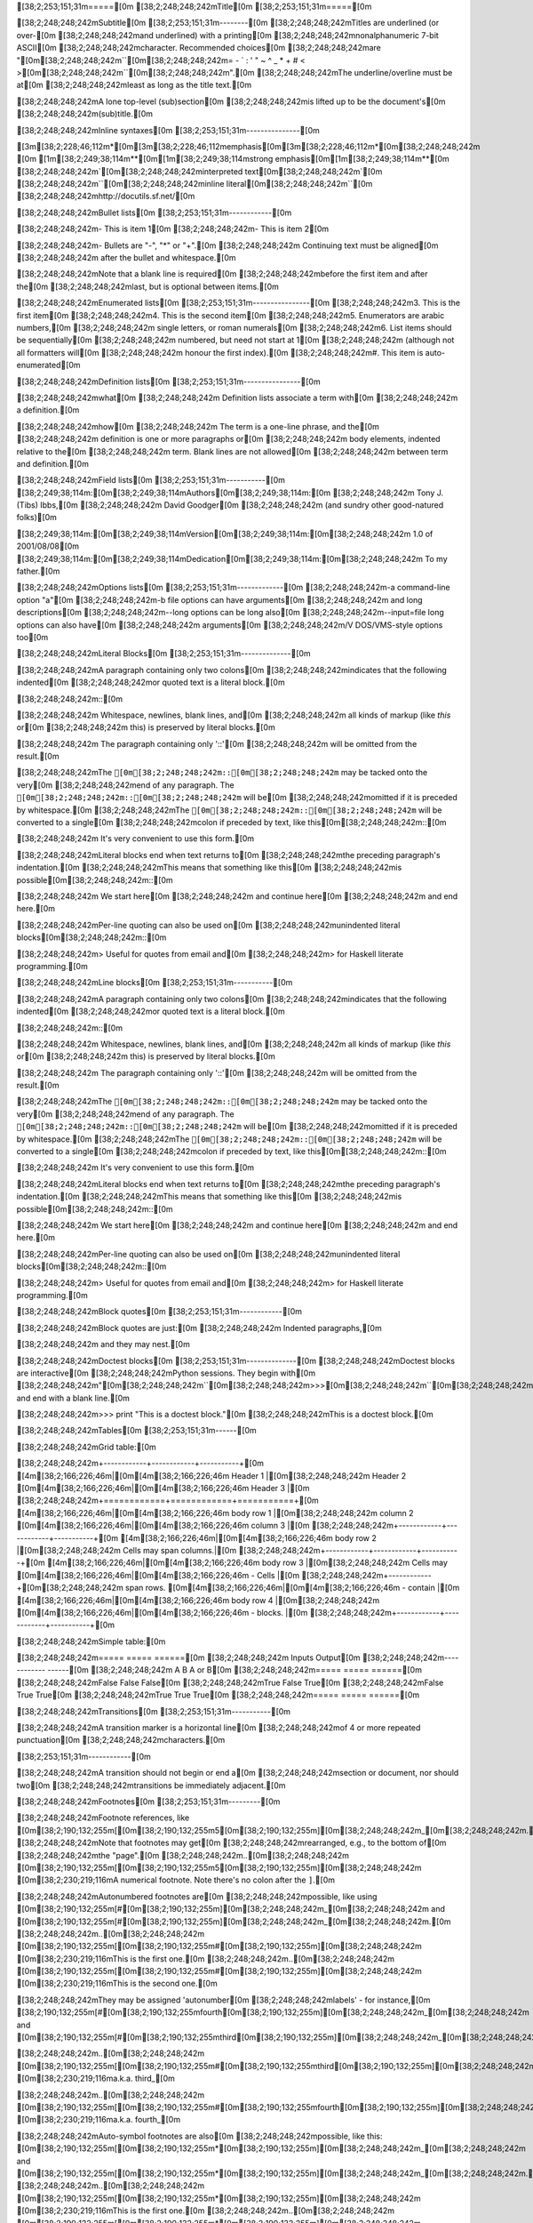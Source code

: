 [38;2;253;151;31m=====[0m
[38;2;248;248;242mTitle[0m
[38;2;253;151;31m=====[0m

[38;2;248;248;242mSubtitle[0m
[38;2;253;151;31m--------[0m
[38;2;248;248;242mTitles are underlined (or over-[0m
[38;2;248;248;242mand underlined) with a printing[0m
[38;2;248;248;242mnonalphanumeric 7-bit ASCII[0m
[38;2;248;248;242mcharacter. Recommended choices[0m
[38;2;248;248;242mare "[0m[38;2;248;248;242m``[0m[38;2;248;248;242m= - ` : ' " ~ ^ _ * + # < >[0m[38;2;248;248;242m``[0m[38;2;248;248;242m".[0m
[38;2;248;248;242mThe underline/overline must be at[0m
[38;2;248;248;242mleast as long as the title text.[0m

[38;2;248;248;242mA lone top-level (sub)section[0m
[38;2;248;248;242mis lifted up to be the document's[0m
[38;2;248;248;242m(sub)title.[0m

[38;2;248;248;242mInline syntaxes[0m
[38;2;253;151;31m---------------[0m

[3m[38;2;228;46;112m*[0m[3m[38;2;228;46;112memphasis[0m[3m[38;2;228;46;112m*[0m[38;2;248;248;242m	[0m
[1m[38;2;249;38;114m**[0m[1m[38;2;249;38;114mstrong emphasis[0m[1m[38;2;249;38;114m**[0m
[38;2;248;248;242m`[0m[38;2;248;248;242minterpreted text[0m[38;2;248;248;242m`[0m
[38;2;248;248;242m``[0m[38;2;248;248;242minline literal[0m[38;2;248;248;242m``[0m
[38;2;248;248;242mhttp://docutils.sf.net/[0m

[38;2;248;248;242mBullet lists[0m
[38;2;253;151;31m------------[0m

[38;2;248;248;242m- This is item 1[0m
[38;2;248;248;242m- This is item 2[0m

[38;2;248;248;242m- Bullets are "-", "*" or "+".[0m
[38;2;248;248;242m  Continuing text must be aligned[0m
[38;2;248;248;242m  after the bullet and whitespace.[0m

[38;2;248;248;242mNote that a blank line is required[0m
[38;2;248;248;242mbefore the first item and after the[0m
[38;2;248;248;242mlast, but is optional between items.[0m

[38;2;248;248;242mEnumerated lists[0m
[38;2;253;151;31m----------------[0m
[38;2;248;248;242m3. This is the first item[0m
[38;2;248;248;242m4. This is the second item[0m
[38;2;248;248;242m5. Enumerators are arabic numbers,[0m
[38;2;248;248;242m   single letters, or roman numerals[0m
[38;2;248;248;242m6. List items should be sequentially[0m
[38;2;248;248;242m   numbered, but need not start at 1[0m
[38;2;248;248;242m   (although not all formatters will[0m
[38;2;248;248;242m   honour the first index).[0m
[38;2;248;248;242m#. This item is auto-enumerated[0m

[38;2;248;248;242mDefinition lists[0m
[38;2;253;151;31m----------------[0m

[38;2;248;248;242mwhat[0m
[38;2;248;248;242m  Definition lists associate a term with[0m
[38;2;248;248;242m  a definition.[0m

[38;2;248;248;242mhow[0m
[38;2;248;248;242m  The term is a one-line phrase, and the[0m
[38;2;248;248;242m  definition is one or more paragraphs or[0m
[38;2;248;248;242m  body elements, indented relative to the[0m
[38;2;248;248;242m  term. Blank lines are not allowed[0m
[38;2;248;248;242m  between term and definition.[0m

[38;2;248;248;242mField lists[0m
[38;2;253;151;31m-----------[0m
[38;2;249;38;114m:[0m[38;2;249;38;114mAuthors[0m[38;2;249;38;114m:[0m
[38;2;248;248;242m    Tony J. (Tibs) Ibbs,[0m
[38;2;248;248;242m    David Goodger[0m
[38;2;248;248;242m    (and sundry other good-natured folks)[0m

[38;2;249;38;114m:[0m[38;2;249;38;114mVersion[0m[38;2;249;38;114m:[0m[38;2;248;248;242m 1.0 of 2001/08/08[0m
[38;2;249;38;114m:[0m[38;2;249;38;114mDedication[0m[38;2;249;38;114m:[0m[38;2;248;248;242m To my father.[0m

[38;2;248;248;242mOptions lists[0m
[38;2;253;151;31m-------------[0m
[38;2;248;248;242m-a            command-line option "a"[0m
[38;2;248;248;242m-b file       options can have arguments[0m
[38;2;248;248;242m              and long descriptions[0m
[38;2;248;248;242m--long        options can be long also[0m
[38;2;248;248;242m--input=file  long options can also have[0m
[38;2;248;248;242m              arguments[0m
[38;2;248;248;242m/V            DOS/VMS-style options too[0m

[38;2;248;248;242mLiteral Blocks[0m
[38;2;253;151;31m--------------[0m

[38;2;248;248;242mA paragraph containing only two colons[0m
[38;2;248;248;242mindicates that the following indented[0m
[38;2;248;248;242mor quoted text is a literal block.[0m

[38;2;248;248;242m::[0m

[38;2;248;248;242m  Whitespace, newlines, blank lines, and[0m
[38;2;248;248;242m  all kinds of markup (like *this* or[0m
[38;2;248;248;242m  \this) is preserved by literal blocks.[0m

[38;2;248;248;242m  The paragraph containing only '::'[0m
[38;2;248;248;242m  will be omitted from the result.[0m

[38;2;248;248;242mThe ``[0m[38;2;248;248;242m::[0m[38;2;248;248;242m`` may be tacked onto the very[0m
[38;2;248;248;242mend of any paragraph. The ``[0m[38;2;248;248;242m::[0m[38;2;248;248;242m`` will be[0m
[38;2;248;248;242momitted if it is preceded by whitespace.[0m
[38;2;248;248;242mThe ``[0m[38;2;248;248;242m::[0m[38;2;248;248;242m`` will be converted to a single[0m
[38;2;248;248;242mcolon if preceded by text, like this[0m[38;2;248;248;242m::[0m

[38;2;248;248;242m  It's very convenient to use this form.[0m

[38;2;248;248;242mLiteral blocks end when text returns to[0m
[38;2;248;248;242mthe preceding paragraph's indentation.[0m
[38;2;248;248;242mThis means that something like this[0m
[38;2;248;248;242mis possible[0m[38;2;248;248;242m::[0m

[38;2;248;248;242m      We start here[0m
[38;2;248;248;242m    and continue here[0m
[38;2;248;248;242m  and end here.[0m

[38;2;248;248;242mPer-line quoting can also be used on[0m
[38;2;248;248;242munindented literal blocks[0m[38;2;248;248;242m::[0m

[38;2;248;248;242m> Useful for quotes from email and[0m
[38;2;248;248;242m> for Haskell literate programming.[0m

[38;2;248;248;242mLine blocks[0m
[38;2;253;151;31m-----------[0m

[38;2;248;248;242mA paragraph containing only two colons[0m
[38;2;248;248;242mindicates that the following indented[0m
[38;2;248;248;242mor quoted text is a literal block.[0m

[38;2;248;248;242m::[0m

[38;2;248;248;242m  Whitespace, newlines, blank lines, and[0m
[38;2;248;248;242m  all kinds of markup (like *this* or[0m
[38;2;248;248;242m  \this) is preserved by literal blocks.[0m

[38;2;248;248;242m  The paragraph containing only '::'[0m
[38;2;248;248;242m  will be omitted from the result.[0m

[38;2;248;248;242mThe ``[0m[38;2;248;248;242m::[0m[38;2;248;248;242m`` may be tacked onto the very[0m
[38;2;248;248;242mend of any paragraph. The ``[0m[38;2;248;248;242m::[0m[38;2;248;248;242m`` will be[0m
[38;2;248;248;242momitted if it is preceded by whitespace.[0m
[38;2;248;248;242mThe ``[0m[38;2;248;248;242m::[0m[38;2;248;248;242m`` will be converted to a single[0m
[38;2;248;248;242mcolon if preceded by text, like this[0m[38;2;248;248;242m::[0m

[38;2;248;248;242m  It's very convenient to use this form.[0m

[38;2;248;248;242mLiteral blocks end when text returns to[0m
[38;2;248;248;242mthe preceding paragraph's indentation.[0m
[38;2;248;248;242mThis means that something like this[0m
[38;2;248;248;242mis possible[0m[38;2;248;248;242m::[0m

[38;2;248;248;242m      We start here[0m
[38;2;248;248;242m    and continue here[0m
[38;2;248;248;242m  and end here.[0m

[38;2;248;248;242mPer-line quoting can also be used on[0m
[38;2;248;248;242munindented literal blocks[0m[38;2;248;248;242m::[0m

[38;2;248;248;242m> Useful for quotes from email and[0m
[38;2;248;248;242m> for Haskell literate programming.[0m

[38;2;248;248;242mBlock quotes[0m
[38;2;253;151;31m------------[0m

[38;2;248;248;242mBlock quotes are just:[0m
[38;2;248;248;242m    Indented paragraphs,[0m

[38;2;248;248;242m        and they may nest.[0m

[38;2;248;248;242mDoctest blocks[0m
[38;2;253;151;31m--------------[0m
[38;2;248;248;242mDoctest blocks are interactive[0m
[38;2;248;248;242mPython sessions. They begin with[0m
[38;2;248;248;242m"[0m[38;2;248;248;242m``[0m[38;2;248;248;242m>>>[0m[38;2;248;248;242m``[0m[38;2;248;248;242m" and end with a blank line.[0m

[38;2;248;248;242m>>> print "This is a doctest block."[0m
[38;2;248;248;242mThis is a doctest block.[0m

[38;2;248;248;242mTables[0m
[38;2;253;151;31m------[0m

[38;2;248;248;242mGrid table:[0m

[38;2;248;248;242m+------------+------------+-----------+[0m
[4m[38;2;166;226;46m|[0m[4m[38;2;166;226;46m Header 1   |[0m[38;2;248;248;242m Header 2   [0m[4m[38;2;166;226;46m|[0m[4m[38;2;166;226;46m Header 3  |[0m
[38;2;248;248;242m+============+============+===========+[0m
[4m[38;2;166;226;46m|[0m[4m[38;2;166;226;46m body row 1 |[0m[38;2;248;248;242m column 2   [0m[4m[38;2;166;226;46m|[0m[4m[38;2;166;226;46m column 3  |[0m
[38;2;248;248;242m+------------+------------+-----------+[0m
[4m[38;2;166;226;46m|[0m[4m[38;2;166;226;46m body row 2 |[0m[38;2;248;248;242m Cells may span columns.|[0m
[38;2;248;248;242m+------------+------------+-----------+[0m
[4m[38;2;166;226;46m|[0m[4m[38;2;166;226;46m body row 3 |[0m[38;2;248;248;242m Cells may  [0m[4m[38;2;166;226;46m|[0m[4m[38;2;166;226;46m - Cells   |[0m
[38;2;248;248;242m+------------+[0m[38;2;248;248;242m span rows. [0m[4m[38;2;166;226;46m|[0m[4m[38;2;166;226;46m - contain |[0m
[4m[38;2;166;226;46m|[0m[4m[38;2;166;226;46m body row 4 |[0m[38;2;248;248;242m            [0m[4m[38;2;166;226;46m|[0m[4m[38;2;166;226;46m - blocks. |[0m
[38;2;248;248;242m+------------+------------+-----------+[0m

[38;2;248;248;242mSimple table:[0m

[38;2;248;248;242m=====  =====  ======[0m
[38;2;248;248;242m   Inputs     Output[0m
[38;2;248;248;242m------------  ------[0m
[38;2;248;248;242m  A      B    A or B[0m
[38;2;248;248;242m=====  =====  ======[0m
[38;2;248;248;242mFalse  False  False[0m
[38;2;248;248;242mTrue   False  True[0m
[38;2;248;248;242mFalse  True   True[0m
[38;2;248;248;242mTrue   True   True[0m
[38;2;248;248;242m=====  =====  ======[0m

[38;2;248;248;242mTransitions[0m
[38;2;253;151;31m-----------[0m

[38;2;248;248;242mA transition marker is a horizontal line[0m
[38;2;248;248;242mof 4 or more repeated punctuation[0m
[38;2;248;248;242mcharacters.[0m

[38;2;253;151;31m------------[0m

[38;2;248;248;242mA transition should not begin or end a[0m
[38;2;248;248;242msection or document, nor should two[0m
[38;2;248;248;242mtransitions be immediately adjacent.[0m

[38;2;248;248;242mFootnotes[0m
[38;2;253;151;31m---------[0m

[38;2;248;248;242mFootnote references, like [0m[38;2;190;132;255m[[0m[38;2;190;132;255m5[0m[38;2;190;132;255m][0m[38;2;248;248;242m_[0m[38;2;248;248;242m.[0m
[38;2;248;248;242mNote that footnotes may get[0m
[38;2;248;248;242mrearranged, e.g., to the bottom of[0m
[38;2;248;248;242mthe "page".[0m
[38;2;248;248;242m..[0m[38;2;248;248;242m [0m[38;2;190;132;255m[[0m[38;2;190;132;255m5[0m[38;2;190;132;255m][0m[38;2;248;248;242m [0m[38;2;230;219;116mA numerical footnote. Note there's no colon after the ``]``.[0m

[38;2;248;248;242mAutonumbered footnotes are[0m
[38;2;248;248;242mpossible, like using [0m[38;2;190;132;255m[#[0m[38;2;190;132;255m][0m[38;2;248;248;242m_[0m[38;2;248;248;242m and [0m[38;2;190;132;255m[#[0m[38;2;190;132;255m][0m[38;2;248;248;242m_[0m[38;2;248;248;242m.[0m
[38;2;248;248;242m..[0m[38;2;248;248;242m [0m[38;2;190;132;255m[[0m[38;2;190;132;255m#[0m[38;2;190;132;255m][0m[38;2;248;248;242m [0m[38;2;230;219;116mThis is the first one.[0m
[38;2;248;248;242m..[0m[38;2;248;248;242m [0m[38;2;190;132;255m[[0m[38;2;190;132;255m#[0m[38;2;190;132;255m][0m[38;2;248;248;242m [0m[38;2;230;219;116mThis is the second one.[0m

[38;2;248;248;242mThey may be assigned 'autonumber[0m
[38;2;248;248;242mlabels' - for instance,[0m
[38;2;190;132;255m[#[0m[38;2;190;132;255mfourth[0m[38;2;190;132;255m][0m[38;2;248;248;242m_[0m[38;2;248;248;242m and [0m[38;2;190;132;255m[#[0m[38;2;190;132;255mthird[0m[38;2;190;132;255m][0m[38;2;248;248;242m_[0m[38;2;248;248;242m.[0m

[38;2;248;248;242m..[0m[38;2;248;248;242m [0m[38;2;190;132;255m[[0m[38;2;190;132;255m#[0m[38;2;190;132;255mthird[0m[38;2;190;132;255m][0m[38;2;248;248;242m [0m[38;2;230;219;116ma.k.a. third_[0m

[38;2;248;248;242m..[0m[38;2;248;248;242m [0m[38;2;190;132;255m[[0m[38;2;190;132;255m#[0m[38;2;190;132;255mfourth[0m[38;2;190;132;255m][0m[38;2;248;248;242m [0m[38;2;230;219;116ma.k.a. fourth_[0m

[38;2;248;248;242mAuto-symbol footnotes are also[0m
[38;2;248;248;242mpossible, like this: [0m[38;2;190;132;255m[[0m[38;2;190;132;255m*[0m[38;2;190;132;255m][0m[38;2;248;248;242m_[0m[38;2;248;248;242m and [0m[38;2;190;132;255m[[0m[38;2;190;132;255m*[0m[38;2;190;132;255m][0m[38;2;248;248;242m_[0m[38;2;248;248;242m.[0m
[38;2;248;248;242m..[0m[38;2;248;248;242m [0m[38;2;190;132;255m[[0m[38;2;190;132;255m*[0m[38;2;190;132;255m][0m[38;2;248;248;242m [0m[38;2;230;219;116mThis is the first one.[0m
[38;2;248;248;242m..[0m[38;2;248;248;242m [0m[38;2;190;132;255m[[0m[38;2;190;132;255m*[0m[38;2;190;132;255m][0m[38;2;248;248;242m [0m[38;2;230;219;116mThis is the second one.[0m

[38;2;248;248;242mCitations[0m
[38;2;253;151;31m---------[0m

[38;2;248;248;242mCitation references, like [0m[38;2;190;132;255m[[0m[38;2;190;132;255mCIT2002[0m[38;2;190;132;255m][0m[38;2;248;248;242m_[0m[38;2;248;248;242m.[0m
[38;2;248;248;242mNote that citations may get[0m
[38;2;248;248;242mrearranged, e.g., to the bottom of[0m
[38;2;248;248;242mthe "page".[0m

[38;2;248;248;242m..[0m[38;2;248;248;242m [0m[38;2;190;132;255m[[0m[38;2;190;132;255mCIT2002[0m[38;2;190;132;255m][0m[38;2;248;248;242m [0m[38;2;230;219;116mA citation (as often used in journals).[0m

[38;2;248;248;242mCitation labels contain alphanumerics,[0m
[38;2;248;248;242munderlines, hyphens and fullstops.[0m
[38;2;248;248;242mCase is not significant.[0m

[38;2;248;248;242mGiven a citation like [0m[38;2;190;132;255m[[0m[38;2;190;132;255mthis[0m[38;2;190;132;255m][0m[38;2;248;248;242m_[0m[38;2;248;248;242m, one[0m
[38;2;248;248;242mcan also refer to it like [0m[38;2;230;219;116mthis[0m[38;2;248;248;242m_[0m[38;2;248;248;242m.[0m

[38;2;248;248;242m..[0m[38;2;248;248;242m [0m[38;2;190;132;255m[[0m[38;2;190;132;255mthis[0m[38;2;190;132;255m][0m[38;2;248;248;242m [0m[38;2;230;219;116mhere.[0m

[38;2;248;248;242mHyperlink Targets[0m
[38;2;253;151;31m-----------------[0m

[38;2;248;248;242mExternal hyperlinks, like [0m[38;2;230;219;116mPython[0m[38;2;248;248;242m_[0m[38;2;248;248;242m.[0m
[38;2;248;248;242m..[0m[38;2;248;248;242m [0m[38;2;248;248;242m_[0m[38;2;230;219;116mPython[0m[38;2;248;248;242m:[0m[38;2;248;248;242m [0m[4m[38;2;166;226;46mhttp://www.python.org/[0m

[38;2;248;248;242mExternal hyperlinks, like `Python[0m
[38;2;248;248;242m<http://www.python.org/>`_.[0m

[38;2;248;248;242mInternal crossreferences, like [0m[38;2;230;219;116mexample[0m[38;2;248;248;242m_[0m[38;2;248;248;242m.[0m
[38;2;248;248;242m..[0m[38;2;248;248;242m [0m[38;2;248;248;242m_[0m[38;2;230;219;116mexample[0m[38;2;248;248;242m:[0m

[38;2;248;248;242mThis is an example crossreference target.[0m

[38;2;230;219;116mPython[0m[38;2;248;248;242m_[0m[38;2;248;248;242m is `my favourite[0m
[38;2;248;248;242mprogramming language`[0m[38;2;230;219;116m_[0m[38;2;248;248;242m_[0m[38;2;248;248;242m.[0m
[38;2;248;248;242m..[0m[38;2;248;248;242m [0m[38;2;248;248;242m_[0m[38;2;230;219;116mPython[0m[38;2;248;248;242m:[0m[38;2;248;248;242m [0m[4m[38;2;166;226;46mhttp://www.python.org/[0m

[38;2;230;219;116m_[0m[38;2;248;248;242m_[0m[38;2;248;248;242m [0m[38;2;230;219;116mPython[0m[38;2;248;248;242m_[0m

[38;2;248;248;242mTitles are targets, too[0m
[38;2;253;151;31m=======================[0m
[38;2;248;248;242mImplict references, like `Titles are[0m
[38;2;248;248;242mtargets, too`_.[0m

[38;2;248;248;242mDirectives[0m
[38;2;253;151;31m----------[0m

[38;2;248;248;242mFor instance:[0m
[38;2;248;248;242m..[0m[38;2;248;248;242m image[0m[38;2;248;248;242m::[0m[38;2;248;248;242m images/ball1.gif[0m

[38;2;248;248;242mThe [0m[4m[38;2;166;226;46m|[0m[4m[38;2;166;226;46mbiohazard|[0m[38;2;248;248;242m symbol must be used on containers used to dispose of medical waste.[0m
[38;2;248;248;242m.. |biohazard| image[0m[38;2;248;248;242m::[0m[38;2;248;248;242m biohazard.png[0m

[38;2;248;248;242mComments[0m
[38;2;253;151;31m--------[0m

[38;2;117;113;94m..[0m[38;2;117;113;94m This text will not be shown[0m
[38;2;117;113;94m   (but, for instance, in HTML might be[0m
[38;2;117;113;94m   rendered as an HTML comment)[0m

[38;2;248;248;242mAn "empty comment" does not[0m
[38;2;248;248;242mconsume following blocks.[0m
[38;2;248;248;242m(An empty comment is ".." with[0m
[38;2;248;248;242mblank lines before and after.)[0m
[38;2;117;113;94m..[0m

[38;2;117;113;94m        So this block is not "lost",[0m
[38;2;117;113;94m        despite its indentation.[0m
